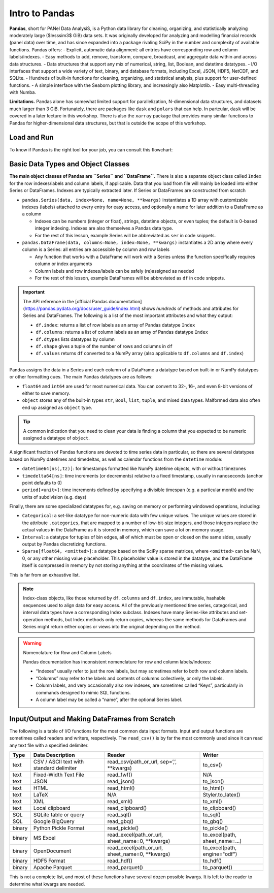 ###############
Intro to Pandas
###############

**Pandas**, short for PANel Data AnalysiS, is a Python data library for cleaning, organizing, and statistically analyzing moderately large ($lesssim3$ GiB) data sets. It was originally developed for analyzing and modelling financial records (panel data) over time, and has since expanded into a package rivaling SciPy in the number and complexity of available functions. Pandas offers:
- Explicit, automatic data alignment: all entries have corresponding row and column labels/indexes.
- Easy methods to add, remove, transform, compare, broadcast, and aggregate data within and across data structures.
- Data structures that support any mix of numerical, string, list, Boolean, and datetime datatypes.
- I/O interfaces that support a wide variety of text, binary, and database formats, including Excel, JSON, HDF5, NetCDF, and SQLite.
- Hundreds of built-in functions for cleaning, organizing, and statistical analysis, plus support for user-defined functions.
- A simple interface with the Seaborn plotting library, and increasingly also Matplotlib.
- Easy multi-threading with Numba.

**Limitations.** Pandas alone has somewhat limited support for parallelization, N-dimensional data structures, and datasets much larger than 3 GiB. Fortunately, there are packages like ``dask`` and ``polars`` that can help. In partcular, ``dask`` will be covered in a later lecture in this workshop. There is also the ``xarray`` package that provides many similar functions to Pandas for higher-dimensional data structures, but that is outside the scope of this workshop.

Load and Run
------------

.. tabs::

  .. tab:: HPC2N
     
     Pandas, like NumPy, has been part of the SciPy-bundle module since 2020. Use ``ml spider SciPy-bundle`` to see which versions are available and how to load them.

     .. important::
    
        Pandas requires Python 3.8.x and newer. Do not use SciPy-bundles for Python 2.7.x!


     As of 27-11-2024, the output of ``ml spider SciPy-bundle`` on Kebnekaise is:

     .. code-block:: console

        ----------------------------------------------------------------------------
          SciPy-bundle:
        ----------------------------------------------------------------------------
            Description:
              Bundle of Python packages for scientific software
        
             Versions:
                SciPy-bundle/2019.03
                SciPy-bundle/2019.10-Python-2.7.16
                SciPy-bundle/2019.10-Python-3.7.4
                SciPy-bundle/2020.03-Python-2.7.18
                SciPy-bundle/2020.03-Python-3.8.2
                SciPy-bundle/2020.11-Python-2.7.18
                SciPy-bundle/2020.11
                SciPy-bundle/2021.05
                SciPy-bundle/2021.10-Python-2.7.18
                SciPy-bundle/2021.10
                SciPy-bundle/2022.05
                SciPy-bundle/2023.02
                SciPy-bundle/2023.07-Python-3.8.6
                SciPy-bundle/2023.07
                SciPy-bundle/2023.11
          ----------------------------------------------------------------------------
            For detailed information about a specific "SciPy-bundle" package (including how to load the modules) use the module's full name.
            Note that names that have a trailing (E) are extensions provided by other modules.
            For example:
          
               $ module spider SciPy-bundle/2023.11
          ----------------------------------------------------------------------------


  .. tab:: LUNARC

     On the LUNARC HPC Desktop, all versions of Jupyter and Spyder load Pandas, NumPy, SciPy, Matplotlib, Seaborn, and many other Python packages automatically, so you don't need to load any modules. 

     If you choose to work at the command line and opt not to use Anaconda3, you will need to load a SciPy-bundle to access Pandas. Use ``ml spider SciPy-bundle`` to see which versions are available, which Python versions they depend on, and how to load them.

     .. important::
    
        Pandas requires Python 3.8.x and newer. Do not use SciPy-bundles for Python 2.7.x!

     As of 27-11-2024, the output of ``ml spider SciPy-bundle`` on Cosmos is:

     .. code-block:: console

        ----------------------------------------------------------------------------
          SciPy-bundle:
        ----------------------------------------------------------------------------
            Description:
              Bundle of Python packages for scientific software
        
             Versions:
                SciPy-bundle/2020.11-Python-2.7.18
                SciPy-bundle/2020.11
                SciPy-bundle/2021.05
                SciPy-bundle/2021.10-Python-2.7.18
                SciPy-bundle/2021.10
                SciPy-bundle/2022.05
                SciPy-bundle/2023.02
                SciPy-bundle/2023.07
                SciPy-bundle/2023.11
                SciPy-bundle/2024.05
        
        ----------------------------------------------------------------------------
          For detailed information about a specific "SciPy-bundle" package (including ho
        w to load the modules) use the module's full name.
          Note that names that have a trailing (E) are extensions provided by other modu
        les.
          For example:
        
             $ module spider SciPy-bundle/2024.05
        ----------------------------------------------------------------------------


  .. tab:: UPPMAX

     On Rackham, Python versions 3.8 and newer include NumPy, Pandas, and Matplotlib. There is no need to load additional modules after loading your preferred Python version.

To know if Pandas is the right tool for your job, you can consult this flowchart:

  .. image:: ../img/when-to-use-pandas.png
     :width: 600 px


.. objectives:: You will learn...

  - What are the basic object classes, data types, and their most important attributes and methods
  - How to input/output Pandas data
  - How to inspect, clean, and sort data for later operations
  - How to perform basic operations: statistics, binary operators, vectorized math and string methods
  - What are GroupBy objects and their uses
  - How to compare data, implement complex and/or user-defined functions, and perform windowed operations
  - How to use or create time series data (if time allows)
  - Advanced topics (if time allows): How to prep for ML/AI, what are memory-saving data types

  We will also have a short sesion after this on plotting with Seaborn, a package for easily making publication-ready statistical plots.


Basic Data Types and Object Classes
-----------------------------------


**The main object classes of Pandas are ``Series`` and ``DataFrame``.** There is also a separate object class called ``Index`` for the row indexes/labels and column labels, if applicable. Data that you load from file will mainly be loaded into either Series or DataFrames. Indexes are typically extracted later. If Series or DataFrames are constructed from scratch

- ``pandas.Series(data, index=None, name=None, **kwargs)`` instantiates a 1D array with customizable indexes (labels) attached to every entry for easy access, and optionally a name for later addition to a DataFrame as a column

  - Indexes can be numbers (integer or float), strings, datetime objects, or even tuples; the default is 0-based integer indexing. Indexes are also themselves a Pandas data type.
  - For the rest of this lesson, example Series will be abbreviated as ``ser`` in code snippets.

- ``pandas.DataFrame(data, columns=None, index=None, **kwargs)`` instantiates a 2D array where every column is a Series: all entries are accessible by column and row labels

  - Any function that works with a DataFrame will work with a Series unless the function specifically requires column or index arguments
  - Column labels and row indexes/labels can be safely (re)assigned as needed
  - For the rest of this lesson, example DataFrames will be abbreviated as ``df`` in code snippets.

.. important::

  The API reference in the [official Pandas documentation](https://pandas.pydata.org/docs/user_guide/index.html) shows *hundreds* of methods and attributes for Series and DataFrames. The following is a list of the most important attributes and what they output:
  
  - ``df.index``: returns a list of row labels as an array of Pandas datatype ``Index``
  - ``df.columns``: returns a list of column labels as an array of Pandas datatype ``Index``
  - ``df.dtypes`` lists datatypes by column
  - ``df.shape`` gives a tuple of the number of rows and columns in ``df``
  - ``df.values`` returns ``df`` converted to a NumPy array (also applicable to ``df.columns`` and ``df.index``)


Pandas assigns the data in a Series and each column of a DataFrame a datatype based on built-in or NumPy datatypes or other formatting cues. The main Pandas datatypes are as follows:

- ``float64`` and ``int64`` are used for most numerical data. You can convert to 32-, 16-, and even 8-bit versions of either to save memory.
- ``object`` stores any of the built-in types ``str``, ``Bool``, ``list``, ``tuple``, and mixed data types. Malformed data also often end up assigned as ``object`` type.

.. tip::

   A common indication that you need to clean your data is finding a column that you expected to be numeric assigned a datatype of ``object``.


A significant fraction of Pandas functions are devoted to time series data in particular, so there are several datatypes based on NumPy datetimes and timedeltas, as well as calendar functions from the ``datetime`` module:

- ``datetime64[ns(,tz)]``: for timestamps formatted like NumPy datetime objects, with or without timezones
- ``timedelta64[ns]``: time increments (or decrements) relative to a fixed timestamp, usually in nanoseconds (anchor point defaults to 0)
- ``period[<unit>]``: time increments defined by specifying a divisible timespan (e.g. a particular month) and the units of subdivision (e.g. days)

Finally, there are some specialized datatypes for, e.g. saving on memory or performing windowed operations, including:

- ``Categorical``: a set-like datatype for non-numeric data with few unique values. The unique values are stored in the attribute ``.categories``, that are mapped to a number of low-bit-size integers, and those integers replace the actual values in the DataFrame as it is stored in memory, which can save a lot on memory usage.
- ``Interval``: a datatype for tuples of bin edges, all of which must be open or closed on the same sides, usually output by Pandas discretizing functions.
- ``Sparse[float64, <omitted>]``: a datatype based on the SciPy sparse matrices, where ``<omitted>`` can be NaN, 0, or any other missing value placeholder. This placeholder value is stored in the datatype, and the DataFrame itself is compressed in memory by not storing anything at the coordinates of the missing values. 

This is far from an exhaustive list.

.. note::

   Index-class objects, like those returned by ``df.columns`` and ``df.index``, are immutable, hashable sequences used to align data for easy access. All of the previously mentioned time series, categorical, and interval data types have a corresponding Index subclass. Indexes have many Series-like attributes and set-operation methods, but Index methods only return copies, whereas the same methods for DataFrames and Series might return either copies or views into the original depending on the method.

.. warning:: Nomenclature for Row and Column Labels

  Pandas documentation has inconsistent nomenclature for row and column labels/indexes: 

  - “Indexes” usually refer to just the row labels, but may sometimes refer to both row and column labels.
  - “Columns” may refer to the labels and contents of columns collectively, or only the labels.
  - Column labels, and very occasionally also row indexes, are sometimes called “Keys”, particularly in commands designed to mimic SQL functions.
  - A column label may be called a “name”, after the optional Series label.


Input/Output and Making DataFrames from Scratch
-----------------------------------------------

The following is a table of I/O functions for the most common data input formats. Input and output functions are sometimes called readers and writers, respectively. The ``read_csv()`` is by far the most commonly used since it can read any text file with a specified delimiter. 

======  ========================================  ===============================================  ===============================
Type    Data Description                          Reader                                           Writer
======  ========================================  ===============================================  ===============================
text    CSV / ASCII text with standard delimiter  read_csv(path_or_url, sep=’,’, **kwargs)         to_csv()
text    Fixed-Width Text File                     read_fwf()                                       N/A
text    JSON                                      read_json()                                      to_json()
text    HTML                                      read_html()                                      to_html()
text    LaTeX                                     N/A                                              Styler.to_latex()
text    XML                                       read_xml()                                       to_xml()
text    Local clipboard                           read_clipboard()                                 to_clipboard()
SQL     SQLite table or query                     read_sql()                                       to_sql()
SQL     Google BigQuery                           read_gbq()                                       to_gbq()
binary  Python Pickle Format                      read_pickle()                                    to_pickle()
binary  MS Excel                                  read_excel(path_or_url, sheet_name=0, **kwargs)  to_excel(path, sheet_name=...) 
binary  OpenDocument                              read_excel(path_or_url, sheet_name=0, **kwargs)  to_excel(path, engine="odf")
binary  HDF5 Format                               read_hdf()                                       to_hdf()
binary  Apache Parquet                            read_parquet()                                   to_parquet()
======  ========================================  ===============================================  ===============================

This is not a complete list, and most of these functions have several dozen possible kwargs. It is left to the reader to determine what kwargs are needed.

